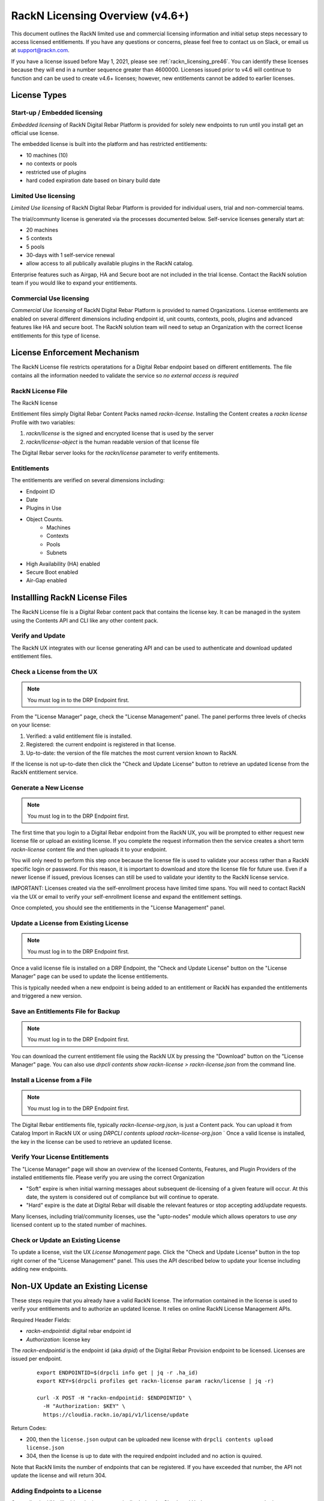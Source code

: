 .. Copyright (c) 2021 RackN Inc.
.. Licensed under the Apache License, Version 2.0 (the "License");
.. Digital Rebar Provision documentation under Digital Rebar master license
.. index::
  pair: Digital Rebar Provision; RackN Licensing

.. _rackn_licensing:

RackN Licensing Overview (v4.6+)
~~~~~~~~~~~~~~~~~~~~~~~~~~~~~~~~

This document outlines the RackN limited use and commercial licensing information and initial setup steps necessary to access licensed entitlements.  If you have any questions or concerns, please feel free to contact us on Slack, or email us at support@rackn.com.

If you have a license issued before May 1, 2021, please see :ref:`rackn_licensing_pre46`.  You can identify these licenses because they will end in a number sequence greater than 4600000.  Licenses issued prior to v4.6 will continue to function and can be used to create v4.6+ licenses; however, new entitlements cannot be added to earlier licenses.

License Types
=============

Start-up / Embedded licensing
-----------------------------

*Embedded licensing* of RackN Digital Rebar Platform is provided for solely new endpoints to run until you install get an official use license.

The embedded license is built into the platform and has restricted entitlements:

* 10 machines (10)
* no contexts or pools
* restricted use of plugins
* hard coded expiration date based on binary build date

Limited Use licensing
---------------------

*Limited Use licensing* of RackN Digital Rebar Platform is provided for individual users, trial and non-commercial teams.

The trial/communty license is generated via the processes documented below. Self-service
licenses generally start at:

* 20 machines
* 5 contexts
* 5 pools
* 30-days with 1 self-service renewal
* allow access to all publically available plugins in the RackN catalog.

Enterprise features such as Airgap, HA and Secure boot are not included in the trial license.  Contact the RackN solution team if you would like to expand your entitlements.

Commercial Use licensing
------------------------

*Commercial Use licensing* of RackN Digital Rebar Platform is 
provided to named Organizations.  License entitlements are enabled on several different dimensions
including endpoint id, unit counts, contexts, pools, plugins and advanced features like HA and 
secure boot.  The RackN solution team will need to setup an Organization with the correct license entitlements for this type of license.

.. _rackn_licensing_file:

License Enforcement Mechanism
=============================

The RackN License file restricts operatations for a Digital Rebar endpoint based on different entitlements.  The file contains all the information needed to validate the service so *no external access is required*

RackN License File
------------------

The RackN license 

Entitlement files simply Digital Rebar Content Packs named `rackn-license`.  Installing the Content
creates a `rackn license` Profile with two variables:

#. `rackn/license` is the signed and encrypted license that is used by the server
#. `rackn/license-object` is the human readable version of that license file

The Digital Rebar server looks for the `rackn/license` parameter to verify entitements.

Entitlements
------------

The entitlements are verified on several dimensions including:

* Endpoint ID
* Date
* Plugins in Use
* Object Counts.
   * Machines
   * Contexts
   * Pools
   * Subnets
* High Availability (HA) enabled
* Secure Boot enabled
* Air-Gap enabled

Installling RackN License Files
===============================

The RackN License file is a Digital Rebar content pack that contains the license key.  It can be managed in the system using the Contents API and CLI like any other content pack.


Verify and Update
-----------------

The RackN UX integrates with our license generating API and can be used to authenticate and download updated entitlement files.


.. _rackn_licensing_check:

Check a License from the UX
---------------------------

.. note:: You must log in to the DRP Endpoint first.

From the "License Manager" page, check the "License Management" panel.  The panel performs
three levels of checks on your license:

#. Verified: a valid entitlement file is installed.
#. Registered: the current endpoint is registered in that license.
#. Up-to-date: the version of the file matches the most current version known to RackN.

If the license is not up-to-date then click the "Check and Update License" button to
retrieve an updated license from the RackN entitlement service.

.. _rackn_licensing_generate_license:

Generate a New License
----------------------

.. note:: You must log in to the DRP Endpoint first.

The first time that you login to a Digital Rebar endpoint from the RackN UX, you will be prompted to either request new license file or upload an existing license.  If you complete the request information then the service creates a short term `rackn-license` content file and then uploads it to your endpoint.


You will only need to perform this step once because the license file is used to validate your access rather than a RackN specific login or password.  For this reason, it is important to download and store the license file for future use.  Even if a newer license if issued, previous licenses can still be used to validate your identity to the RackN license service.

IMPORTANT: Licenses created via the self-enrollment process have limited time spans.  You will need to contact RackN via the UX or email to verify your self-enrollment license and expand the entitlement settings.

Once completed, you should see the entitlements in the "License Management" panel.

.. _rackn_licensing_update_license:

Update a License from Existing License
--------------------------------------

.. note:: You must log in to the DRP Endpoint first.

Once a valid license file is installed on a DRP Endpoint, the "Check and Update License" button
on the "License Manager" page can be used to update the license entitlements.

This is typically needed when a new endpoint is being added to an entitlement or RackN has
expanded the entitlements and triggered a new version.

.. _rackn_licensing_save_license:

Save an Entitlements File for Backup
------------------------------------

.. note:: You must log in to the DRP Endpoint first.

You can download the current entitlement file using the RackN UX by pressing the "Download" button
on the "License Manager" page.  You can also use `drpcli contents show rackn-license > rackn-license.json` from the command line.

.. _rackn_licensing_install_license:

Install a License from a File
-----------------------------

.. note:: You must log in to the DRP Endpoint first.

The Digital Rebar entitlements file, typically `rackn-license-org.json`, is just a Content pack.
You can upload it from Catalog Import in RackN UX or using `DRPCLI contents upload rackn-license-org.json`
` 
Once a valid license is installed, the key in the license can be used to retrieve an updated license.


.. _rackn_licensing_verify:

Verify Your License Entitlements
--------------------------------

The "License Manager" page will show an overview of the licensed Contents, Features, and Plugin Providers of the installed entitlements file.  Please verify you are using the correct Organization

* "Soft" expire is when initial warning messages about subsequent de-licensing of a given feature will occur.  At this date, the system is considered out of compliance but will continue to operate.
* "Hard" expire is the date at Digital Rebar will disable the relevant features or stop accepting add/update requests.

Many licenses, including trial/community licenses, use the "upto-nodes" module which allows operators to use *any* licensed content up to the stated number of machines.


Check or Update an Existing License
------------------------------------

To update a license, visit the UX *License Management* page.
Click the "Check and Update License" button in the top right
corner of the "License Management" panel.  This uses the API
described below to update your license including adding new
endpoints.

.. _rackn_licensing_api_upgrade:

Non-UX Update an Existing License
=================================

These steps require that you already have a valid RackN license.
The information contained in the license is used to verify your
entitlements and to authorize an updated license.  It relies on
online RackN License Management APIs.


Required Header Fields:

* `rackn-endpointid`: digital rebar endpoint id
* `Authorization`: license key

The `rackn-endpointid` is the endpoint id (aka `drpid`) of the Digital Rebar Provision endpoint to be licensed.  Licenses are issued per endpoint.

  ::

    export ENDPOINTID=$(drpcli info get | jq -r .ha_id)
    export KEY=$(drpcli profiles get rackn-license param rackn/license | jq -r)

    curl -X POST -H "rackn-endpointid: $ENDPOINTID" \
      -H "Authorization: $KEY" \
      https://cloudia.rackn.io/api/v1/license/update

Return Codes:

* 200, then the ``license.json`` output can be uploaded new license with ``drpcli contents upload license.json``
* 304, then the license is up to date with the required endpoint included and no action is quuired.

Note that RackN limits the number of endpoints that can be registered.  If you have exceeded that number, the API not update the license and will return 304.

Adding Endpoints to a License
-----------------------------

Generally, the UX will add endpoints automatically during the Check and Update process on a new endpoint.

If you cannot use the UX to add an endpoint then use the API above.  Add endpoints to a license up to your entitlements by sending a new endpoint with license information validated for a different endpoint.

This will create a new license that can be applied to _all_ endpoints.


Removing Endpoints from a License
----------------------------------

There is no automated process to REMOVE endpoints from a license.  Contact RackN if you need to do this.